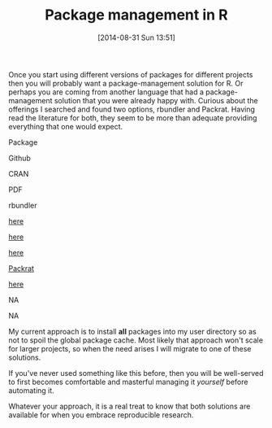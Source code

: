 #+POSTID: 9019
#+DATE: [2014-08-31 Sun 13:51]
#+OPTIONS: toc:nil num:nil todo:nil pri:nil tags:nil ^:nil TeX:nil
#+CATEGORY: Article
#+TAGS: R-Project, Reproducible research
#+TITLE: Package management in R


Once you start using different versions of packages for different projects
then you will probably want a package-management solution for R. Or perhaps
you are coming from another language that had a package-management solution
that you were already happy with. Curious about the offerings I searched
and found two options, rbundler and Packrat. Having read the literature for both,
they seem to be more than adequate providing everything that one would expect.






































Package




Github




CRAN




PDF
















rbundler




[[https://github.com/opower/rbundler][here]]




[[http://cran.r-project.org/web/packages/rbundler/index.html][here]]




[[http://cran.r-project.org/web/packages/rbundler/rbundler.pdf][here]]











[[https://rstudio.github.io/packrat/][Packrat]]




[[https://github.com/rstudio/packrat][here]]




NA




NA















My current approach is to install *all* packages into my user directory so as not
to spoil the global package cache. Most likely that approach won't scale for
larger projects, so when the need arises I will migrate to one of these
solutions.







If you've never used something like this before, then you will be well-served to
first becomes comfortable and masterful managing it /yourself/ before automating
it.







Whatever your approach, it is a real treat to know that both solutions are
available for when you embrace reproducible research.




